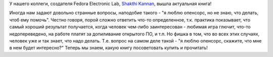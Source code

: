 .. title: "i want 2 do project. tell me wat 2 do"
.. slug: i-want-2-do-project-tell-me-wat-2-do
.. date: 2015-07-24 14:49:54
.. tags: книга
.. category: начинающим
.. link:
.. description:
.. type: text
.. author: Peter Lemenkov

У нашего коллеги, создателя Fedora Electronic Lab, `Shakthi
Kannan <https://fedoraproject.org/wiki/User:Shakthimaan>`__, вышла
актуальная книга!

.. image:: http://www.shakthimaan.com/images/books/shak_bookcover.png
   :align: center
   :target: http://www.shakthimaan.com/what-to-do.html

Иногда нам задают довольно странные вопросы, наподобие такого - "я люблю
опенсорс, но не знаю, что делать, чтоб ему помочь". Честно говоря, порой сложно
ответить что-то определенное, т.к. практика показывает, что самый хороший
результат получается, когда человек чем-либо заинтересован - любимая игра
глючит, что-то недопереведено, на работе платят за допиливание открытого ПО, и
т.п. Но фишка в том, что во всех этих случаях, человек уже и так знает, что
надо делать. Т.е. вопрос на самом деле такой - "я люблю опенсорс, скажите, что
мне в нем будет интересно?" Теперь мы знаем, какую книгу посоветовать купить и
прочитать!
